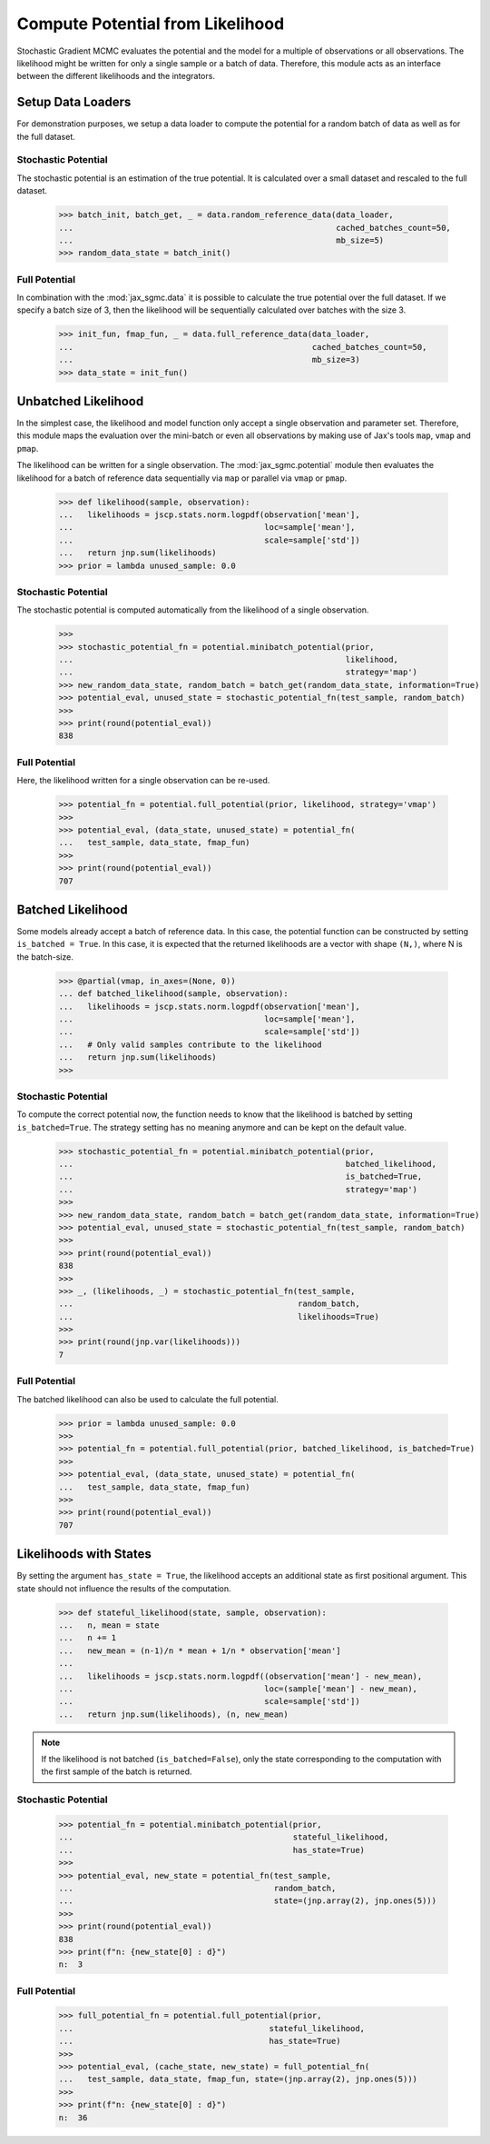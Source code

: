 .. _likelihood_to_potential:
Compute Potential from Likelihood
==================================

Stochastic Gradient MCMC evaluates the potential and the model
for a multiple of observations or all observations. The likelihood might be
written for only a single sample or a batch of data. Therefore, this module acts
as an interface between the different likelihoods and the integrators.

.. doctest::

  >>> from functools import partial
  >>> import jax.numpy as jnp
  >>> import jax.scipy as jscp
  >>> from jax import random, vmap
  >>> from jax_sgmc import data, potential
  >>> from jax_sgmc.data.numpy_loader import NumpyDataLoader

  >>> mean = random.normal(random.PRNGKey(0), shape=(100, 5))
  >>> data_loader = NumpyDataLoader(mean=mean)
  >>>
  >>> test_sample = {'mean': jnp.zeros(5), 'std': jnp.ones(1)}


Setup Data Loaders
-------------------

For demonstration purposes, we setup a data loader to compute the potential for
a random batch of data as well as for the full dataset.

Stochastic Potential
_____________________

The stochastic potential is an estimation of the true potential. It is
calculated over a small dataset and rescaled to the full dataset.

  >>> batch_init, batch_get, _ = data.random_reference_data(data_loader,
  ...                                                       cached_batches_count=50,
  ...                                                       mb_size=5)
  >>> random_data_state = batch_init()


Full Potential
_______________

In combination with the :mod:`jax_sgmc.data` it is possible to calculate the
true potential over the full dataset.
If we specify a batch size of 3, then the likelihood will be sequentially
calculated over batches with the size 3.


  >>> init_fun, fmap_fun, _ = data.full_reference_data(data_loader,
  ...                                                  cached_batches_count=50,
  ...                                                  mb_size=3)
  >>> data_state = init_fun()


Unbatched Likelihood
----------------------

In the simplest case, the likelihood and model function only accept a single
observation and parameter set.
Therefore, this module maps the evaluation over the mini-batch or even all
observations by making use of Jax's tools ``map``, ``vmap`` and ``pmap``.

The likelihood can be written for a single observation. The
:mod:`jax_sgmc.potential` module then evaluates the likelihood for a batch of
reference data sequentially via ``map`` or parallel via ``vmap`` or ``pmap``.

  >>> def likelihood(sample, observation):
  ...   likelihoods = jscp.stats.norm.logpdf(observation['mean'],
  ...                                        loc=sample['mean'],
  ...                                        scale=sample['std'])
  ...   return jnp.sum(likelihoods)
  >>> prior = lambda unused_sample: 0.0


Stochastic Potential
______________________

The stochastic potential is computed automatically from the likelihood of a
single observation.

  >>>
  >>> stochastic_potential_fn = potential.minibatch_potential(prior,
  ...                                                         likelihood,
  ...                                                         strategy='map')
  >>> new_random_data_state, random_batch = batch_get(random_data_state, information=True)
  >>> potential_eval, unused_state = stochastic_potential_fn(test_sample, random_batch)
  >>>
  >>> print(round(potential_eval))
  838

Full Potential
_______________

Here, the likelihood written for a single observation can be re-used.

  >>> potential_fn = potential.full_potential(prior, likelihood, strategy='vmap')
  >>>
  >>> potential_eval, (data_state, unused_state) = potential_fn(
  ...   test_sample, data_state, fmap_fun)
  >>>
  >>> print(round(potential_eval))
  707



Batched Likelihood
------------------

Some models already accept a batch of reference data. In this case, the
potential function can be constructed by setting ``is_batched = True``. In this
case, it is expected that the returned likelihoods are a vector with shape
``(N,)``, where N is the batch-size.


  >>> @partial(vmap, in_axes=(None, 0))
  ... def batched_likelihood(sample, observation):
  ...   likelihoods = jscp.stats.norm.logpdf(observation['mean'],
  ...                                        loc=sample['mean'],
  ...                                        scale=sample['std'])
  ...   # Only valid samples contribute to the likelihood
  ...   return jnp.sum(likelihoods)
  >>>


Stochastic Potential
_____________________

To compute the correct potential now, the function needs to know that the
likelihood is batched by setting ``is_batched=True``. The strategy setting
has no meaning anymore and can be kept on the default value.

  >>> stochastic_potential_fn = potential.minibatch_potential(prior,
  ...                                                         batched_likelihood,
  ...                                                         is_batched=True,
  ...                                                         strategy='map')
  >>>
  >>> new_random_data_state, random_batch = batch_get(random_data_state, information=True)
  >>> potential_eval, unused_state = stochastic_potential_fn(test_sample, random_batch)
  >>>
  >>> print(round(potential_eval))
  838
  >>>
  >>> _, (likelihoods, _) = stochastic_potential_fn(test_sample,
  ...                                               random_batch,
  ...                                               likelihoods=True)
  >>>
  >>> print(round(jnp.var(likelihoods)))
  7

Full Potential
__________________

The batched likelihood can also be used to calculate the full potential.

  >>> prior = lambda unused_sample: 0.0
  >>>
  >>> potential_fn = potential.full_potential(prior, batched_likelihood, is_batched=True)
  >>>
  >>> potential_eval, (data_state, unused_state) = potential_fn(
  ...   test_sample, data_state, fmap_fun)
  >>>
  >>> print(round(potential_eval))
  707

Likelihoods with States
------------------------

By setting the argument ``has_state = True``, the likelihood accepts an
additional state as first positional argument. This state should not influence
the results of the computation.

  >>> def stateful_likelihood(state, sample, observation):
  ...   n, mean = state
  ...   n += 1
  ...   new_mean = (n-1)/n * mean + 1/n * observation['mean']
  ...
  ...   likelihoods = jscp.stats.norm.logpdf((observation['mean'] - new_mean),
  ...                                        loc=(sample['mean'] - new_mean),
  ...                                        scale=sample['std'])
  ...   return jnp.sum(likelihoods), (n, new_mean)

.. note::
  If the likelihood is not batched (``is_batched=False``), only the state
  corresponding to the computation with the first sample of the batch is
  returned.

Stochastic Potential
____________________

  >>> potential_fn = potential.minibatch_potential(prior,
  ...                                              stateful_likelihood,
  ...                                              has_state=True)
  >>>
  >>> potential_eval, new_state = potential_fn(test_sample,
  ...                                          random_batch,
  ...                                          state=(jnp.array(2), jnp.ones(5)))
  >>>
  >>> print(round(potential_eval))
  838
  >>> print(f"n: {new_state[0] : d}")
  n:  3

Full Potential
_______________


  >>> full_potential_fn = potential.full_potential(prior,
  ...                                         stateful_likelihood,
  ...                                         has_state=True)
  >>>
  >>> potential_eval, (cache_state, new_state) = full_potential_fn(
  ...   test_sample, data_state, fmap_fun, state=(jnp.array(2), jnp.ones(5)))
  >>>
  >>> print(f"n: {new_state[0] : d}")
  n:  36
